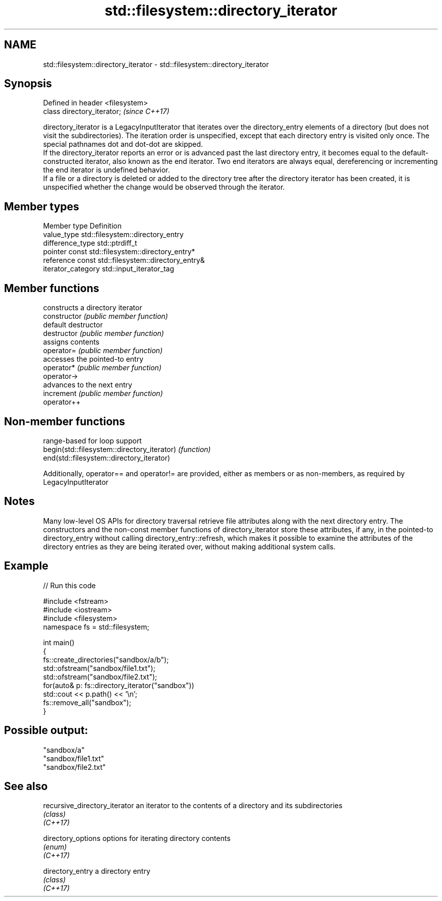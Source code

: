 .TH std::filesystem::directory_iterator 3 "2020.03.24" "http://cppreference.com" "C++ Standard Libary"
.SH NAME
std::filesystem::directory_iterator \- std::filesystem::directory_iterator

.SH Synopsis

  Defined in header <filesystem>
  class directory_iterator;       \fI(since C++17)\fP

  directory_iterator is a LegacyInputIterator that iterates over the directory_entry elements of a directory (but does not visit the subdirectories). The iteration order is unspecified, except that each directory entry is visited only once. The special pathnames dot and dot-dot are skipped.
  If the directory_iterator reports an error or is advanced past the last directory entry, it becomes equal to the default-constructed iterator, also known as the end iterator. Two end iterators are always equal, dereferencing or incrementing the end iterator is undefined behavior.
  If a file or a directory is deleted or added to the directory tree after the directory iterator has been created, it is unspecified whether the change would be observed through the iterator.

.SH Member types


  Member type       Definition
  value_type        std::filesystem::directory_entry
  difference_type   std::ptrdiff_t
  pointer           const std::filesystem::directory_entry*
  reference         const std::filesystem::directory_entry&
  iterator_category std::input_iterator_tag


.SH Member functions


                constructs a directory iterator
  constructor   \fI(public member function)\fP
                default destructor
  destructor    \fI(public member function)\fP
                assigns contents
  operator=     \fI(public member function)\fP
                accesses the pointed-to entry
  operator*     \fI(public member function)\fP
  operator->
                advances to the next entry
  increment     \fI(public member function)\fP
  operator++


.SH Non-member functions


                                             range-based for loop support
  begin(std::filesystem::directory_iterator) \fI(function)\fP
  end(std::filesystem::directory_iterator)

  Additionally, operator== and operator!= are provided, either as members or as non-members, as required by LegacyInputIterator

.SH Notes

  Many low-level OS APIs for directory traversal retrieve file attributes along with the next directory entry. The constructors and the non-const member functions of directory_iterator store these attributes, if any, in the pointed-to directory_entry without calling directory_entry::refresh, which makes it possible to examine the attributes of the directory entries as they are being iterated over, without making additional system calls.

.SH Example

  
// Run this code

    #include <fstream>
    #include <iostream>
    #include <filesystem>
    namespace fs = std::filesystem;

    int main()
    {
        fs::create_directories("sandbox/a/b");
        std::ofstream("sandbox/file1.txt");
        std::ofstream("sandbox/file2.txt");
        for(auto& p: fs::directory_iterator("sandbox"))
            std::cout << p.path() << '\\n';
        fs::remove_all("sandbox");
    }

.SH Possible output:

    "sandbox/a"
    "sandbox/file1.txt"
    "sandbox/file2.txt"


.SH See also



  recursive_directory_iterator an iterator to the contents of a directory and its subdirectories
                               \fI(class)\fP
  \fI(C++17)\fP

  directory_options            options for iterating directory contents
                               \fI(enum)\fP
  \fI(C++17)\fP

  directory_entry              a directory entry
                               \fI(class)\fP
  \fI(C++17)\fP





